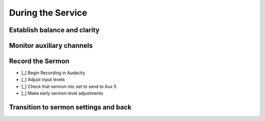 During the Service
===================

Establish balance and clarity
-------------------------------

Monitor auxiliary channels
----------------------------


Record the Sermon
------------------

- [_] Begin Recording in Audacity

  .. ifconfig:: detail in ('high')

    * Open Audacity (headphones icon)
    * Verify that the track indicates that it will record in Mono
      * If it is set up to record stereo, close the track by pressing the X in the upper right of the track
      * Select Tracks -> Add New -> Mono Track
    * Press the Record (Red Circle) button

- [_] Adjust input levels

  .. ifconfig:: detail in ('high')

    * We want inputs to be as loud as possible to avoid having a high noise floor without clipping
    * If the level is not regularly reaching -6 dB on the Audacity monitor, turn the Aux 5 master up
    * If the level is reaching 0dB, turn the Aux 5 master down

- [_] Check that sermon mic set to send to Aux 5

  .. ifconfig:: detail in ('high')

    * The Aux 5 send on the mic(s) to be used for the sermon should be at 0dB

- [_] Make early sermon level adjustments

  .. ifconfig:: detail in ('high')

    * Single voice levels are going to be different than worship levels.
      You may need to turn the master Aux 5 up once the sermon begins.
    * Do minimal adjustments at this time as we'll be able to adjust levels during the editing process.
      Results will be inconsistent if you have made adjustments throughout the sermon.


Transition to sermon settings and back
----------------------------------------
